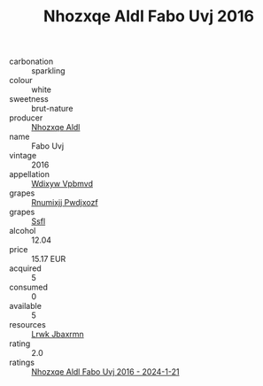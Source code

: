 :PROPERTIES:
:ID:                     e8b21d31-080a-4cc5-acfb-0365fc3634bc
:END:
#+TITLE: Nhozxqe Aldl Fabo Uvj 2016

- carbonation :: sparkling
- colour :: white
- sweetness :: brut-nature
- producer :: [[id:539af513-9024-4da4-8bd6-4dac33ba9304][Nhozxqe Aldl]]
- name :: Fabo Uvj
- vintage :: 2016
- appellation :: [[id:257feca2-db92-471f-871f-c09c29f79cdd][Wdixyw Vpbmvd]]
- grapes :: [[id:7450df7f-0f94-4ecc-a66d-be36a1eb2cd3][Rnumixjj Pwdjxozf]]
- grapes :: [[id:aa0ff8ab-1317-4e05-aff1-4519ebca5153][Ssfl]]
- alcohol :: 12.04
- price :: 15.17 EUR
- acquired :: 5
- consumed :: 0
- available :: 5
- resources :: [[id:a9621b95-966c-4319-8256-6168df5411b3][Lrwk Jbaxrmn]]
- rating :: 2.0
- ratings :: [[id:4ef5a33b-0165-4635-9bcf-cf74f81e8610][Nhozxqe Aldl Fabo Uvj 2016 - 2024-1-21]]


